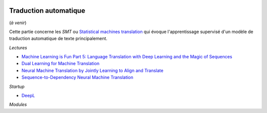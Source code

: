 
.. |pyecopng| image:: _static/pyeco.png
    :height: 20
    :alt: Economie
    :target: http://www.xavierdupre.fr/app/ensae_teaching_cs/helpsphinx3/td_2a_notions.html#pour-un-profil-plutot-economiste

.. |pystatpng| image:: _static/pystat.png
    :height: 20
    :alt: Statistique
    :target: http://www.xavierdupre.fr/app/ensae_teaching_cs/helpsphinx3/td_2a_notions.html#pour-un-profil-plutot-data-scientist

|pystatpng|

Traduction automatique
++++++++++++++++++++++

(*à venir*)

Cette partie concerne les *SMT* ou
`Statistical machines translation <https://en.wikipedia.org/wiki/Statistical_machine_translation>`_
qui évoque l'apprentissage supervisé d'un modèle de traduction automatique de texte principalement.

*Lectures*

* `Machine Learning is Fun Part 5: Language Translation with Deep Learning and the Magic of Sequences <https://medium.com/@ageitgey/machine-learning-is-fun-part-5-language-translation-with-deep-learning-and-the-magic-of-sequences-2ace0acca0aa>`_
* `Dual Learning for Machine Translation <https://papers.nips.cc/paper/6469-dual-learning-for-machine-translation.pdf>`_
* `Neural Machine Translation by Jointly Learning to Align and Translate <https://arxiv.org/abs/1409.0473>`_
* `Sequence-to-Dependency Neural Machine Translation <http://www.aclweb.org/anthology/P/P17/P17-1065.pdf>`_

*Startup*

* `DeepL <https://www.deepl.com/>`_

*Modules*
